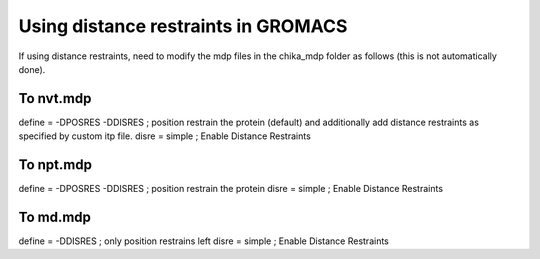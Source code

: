 Using distance restraints in GROMACS
------------------------------------

If using distance restraints, need to modify the mdp files in the chika_mdp folder as follows (this is not automatically done).

To nvt.mdp
""""""""""

define  = -DPOSRES -DDISRES     ; position restrain the protein (default) and additionally add distance restraints as specified by custom itp file.
disre   = simple                ; Enable Distance Restraints

To npt.mdp
""""""""""

define  = -DPOSRES -DDISRES     ; position restrain the protein
disre   = simple                ; Enable Distance Restraints

To md.mdp
"""""""""

define  = -DDISRES              ; only position restrains left
disre   = simple                ; Enable Distance Restraints

